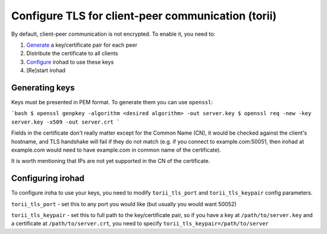 Configure TLS for client-peer communication (torii)
===================================================
By default, client-peer communication is not encrypted.
To enable it, you need to:

1. `Generate <Generating keys>`_ a key/certificate pair for each peer
2. Distribute the certificate to all clients
3. `Configure <Configuring irohad>`_ irohad to use these keys
4. [Re]start irohad


Generating keys
~~~~~~~~~~~~~~~

Keys must be presented in PEM format. To generate them you can use ``openssl``:

```bash
$ openssl genpkey -algorithm <desired algorithm> -out server.key
$ openssl req -new -key server.key -x509 -out server.crt
```

Fields in the certificate don't really matter except for the Common Name (CN),
it would be checked against the client's hostname, and TLS handshake will fail
if they do not match (e.g. if you connect to example.com:50051, then irohad at 
example.com would need to have example.com in common name of the certificate).

It is worth mentioning that IPs are not yet supported in the CN of
the certificate.

Configuring irohad
~~~~~~~~~~~~~~~~~~

To configure iroha to use your keys, you need to modify ``torii_tls_port`` and
``torii_tls_keypair`` config parameters.

``torii_tls_port`` - set this to any port you would like (but usually you
would want 50052)

``torii_tls_keypair`` - set this to full path to the key/certificate pair,
so if you have a key at ``/path/to/server.key`` and a certificate at
``/path/to/server.crt``, you need to specify 
``torii_tls_keypair=/path/to/server``
